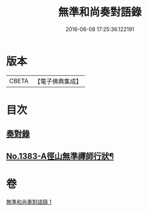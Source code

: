 #+TITLE: 無準和尚奏對語錄 
#+DATE: 2016-06-08 17:25:36.122191

* 版本
 |     CBETA|【電子佛典集成】|

* 目次
** [[file:KR6q0316_001.txt::001-0274c18][奏對錄]]
** [[file:KR6q0316_001.txt::001-0277c5][No.1383-A徑山無準禪師行狀¶]]

* 卷
[[file:KR6q0316_001.txt][無準和尚奏對語錄 1]]

